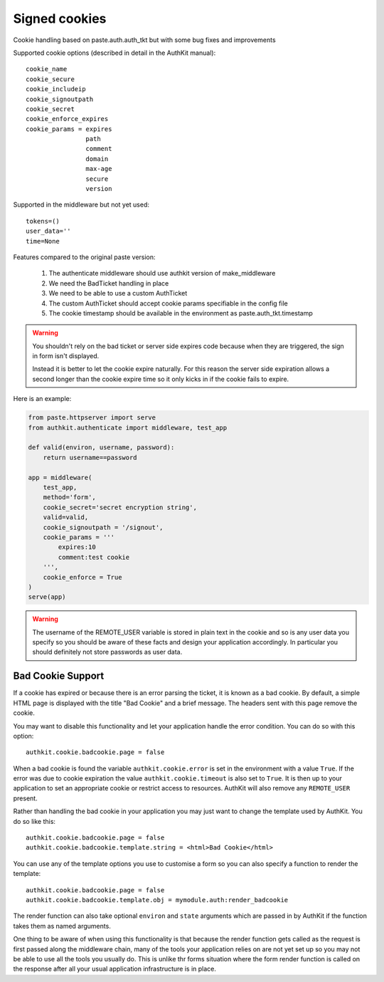 ==============
Signed cookies
==============

Cookie handling based on paste.auth.auth_tkt but with some bug fixes and
improvements

Supported cookie options (described in detail in the AuthKit manual)::
    
    cookie_name
    cookie_secure
    cookie_includeip
    cookie_signoutpath
    cookie_secret
    cookie_enforce_expires
    cookie_params = expires 
                    path 
                    comment 
                    domain 
                    max-age 
                    secure 
                    version 

Supported in the middleware but not yet used::
    
    tokens=() 
    user_data=''
    time=None

Features compared to the original paste version:

    #. The authenticate middleware should use authkit version of make_middleware
    #. We need the BadTicket handling in place
    #. We need to be able to use a custom AuthTicket
    #. The custom AuthTicket should accept cookie params specifiable in the 
       config file
    #. The cookie timestamp should be available in the environment as
       paste.auth_tkt.timestamp

.. Warning ::
    
    You shouldn't rely on the bad ticket or server side expires code because 
    when they are triggered, the sign in form isn't displayed. 
    
    Instead it is better to let the cookie expire naturally. For this reason 
    the server side expiration allows a second longer than the cookie expire 
    time so it only kicks in if the cookie fails to expire.
    
Here is an example:

.. code-block :: Python

    from paste.httpserver import serve
    from authkit.authenticate import middleware, test_app

    def valid(environ, username, password):
        return username==password

    app = middleware(
        test_app,
        method='form',
        cookie_secret='secret encryption string',
        valid=valid,
        cookie_signoutpath = '/signout',
        cookie_params = '''
            expires:10
            comment:test cookie
        ''',
        cookie_enforce = True
    )
    serve(app)

.. warning ::

    The username of the REMOTE_USER variable is stored in plain text in the cookie and
    so is any user data you specify so you should be aware of these facts and
    design your application accordingly. In particular you should definitely
    not store passwords as user data.


Bad Cookie Support
==================

If a cookie has expired or because there is an error parsing the ticket, it 
is known as a bad cookie. By default, a simple HTML page is displayed with
the title "Bad Cookie" and a brief message. The headers sent with this page 
remove the cookie.

You may want to disable this functionality and let your application handle
the error condition. You can do so with this option::

    authkit.cookie.badcookie.page = false

When a bad cookie is found the variable ``authkit.cookie.error`` is set in
the environment with a value ``True``. If the error was due to cookie
expiration the value ``authkit.cookie.timeout`` is also set to ``True``. It
is then up to your application to set an appropriate cookie or restrict 
access to resources. AuthKit will also remove any ``REMOTE_USER`` present. 

Rather than handling the bad cookie in your application you may just want 
to change the template used by AuthKit. You do so like this::

    authkit.cookie.badcookie.page = false
    authkit.cookie.badcookie.template.string = <html>Bad Cookie</html>

You can use any of the template options you use to customise a form so
you can also specify a function to render the template::

    authkit.cookie.badcookie.page = false
    authkit.cookie.badcookie.template.obj = mymodule.auth:render_badcookie

The render function can also take optional ``environ`` and ``state`` 
arguments which are passed in by AuthKit if the function takes them as named
arguments.

One thing to be aware of when using this functionality is that because the
render function gets called as the request is first passed along the middleware
chain, many of the tools your application relies on are not yet set up so 
you may not be able to use all the tools you usually do. This is unlike
thr forms situation where the form render function is called on the response
after all your usual application infrastructure is in place.

